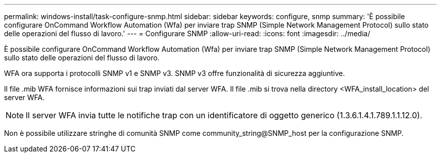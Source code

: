 ---
permalink: windows-install/task-configure-snmp.html 
sidebar: sidebar 
keywords: configure, snmp 
summary: 'È possibile configurare OnCommand Workflow Automation (Wfa) per inviare trap SNMP (Simple Network Management Protocol) sullo stato delle operazioni del flusso di lavoro.' 
---
= Configurare SNMP
:allow-uri-read: 
:icons: font
:imagesdir: ../media/


[role="lead"]
È possibile configurare OnCommand Workflow Automation (Wfa) per inviare trap SNMP (Simple Network Management Protocol) sullo stato delle operazioni del flusso di lavoro.

WFA ora supporta i protocolli SNMP v1 e SNMP v3. SNMP v3 offre funzionalità di sicurezza aggiuntive.

Il file .mib WFA fornisce informazioni sui trap inviati dal server WFA. Il file .mib si trova nella directory <WFA_install_location> del server WFA.


NOTE: Il server WFA invia tutte le notifiche trap con un identificatore di oggetto generico (1.3.6.1.4.1.789.1.1.12.0).

Non è possibile utilizzare stringhe di comunità SNMP come community_string@SNMP_host per la configurazione SNMP.
